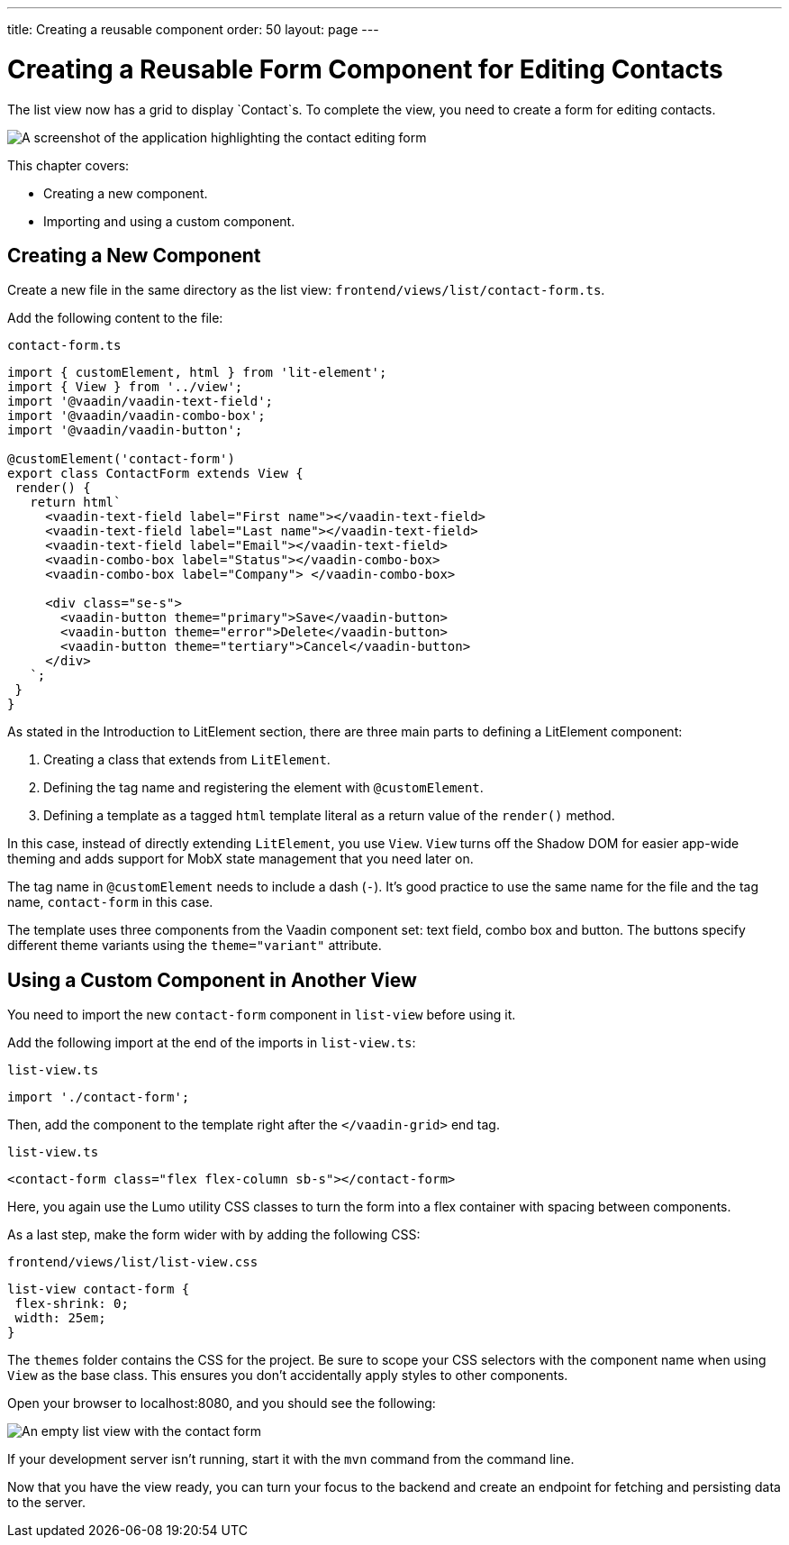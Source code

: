 ---
title: Creating a reusable component
order: 50
layout: page
---

= Creating a Reusable Form Component for Editing Contacts

The list view now has a grid to display `Contact`s. 
To complete the view, you need to create a form for editing contacts. 


image::images/contact-form.png[A screenshot of the application highlighting the contact editing form]


This chapter covers:

* Creating a new component.
* Importing and using a custom component. 

== Creating a New Component

Create a new file in the same directory as the list view: `frontend/views/list/contact-form.ts`.

Add the following content to the file:

.`contact-form.ts`
[source, typescript]
----
import { customElement, html } from 'lit-element';
import { View } from '../view';
import '@vaadin/vaadin-text-field';
import '@vaadin/vaadin-combo-box';
import '@vaadin/vaadin-button';
 
@customElement('contact-form') 
export class ContactForm extends View { 
 render() {
   return html`
     <vaadin-text-field label="First name"></vaadin-text-field>
     <vaadin-text-field label="Last name"></vaadin-text-field>
     <vaadin-text-field label="Email"></vaadin-text-field>
     <vaadin-combo-box label="Status"></vaadin-combo-box>
     <vaadin-combo-box label="Company"> </vaadin-combo-box>
 
     <div class="se-s">
       <vaadin-button theme="primary">Save</vaadin-button>
       <vaadin-button theme="error">Delete</vaadin-button>
       <vaadin-button theme="tertiary">Cancel</vaadin-button>
     </div>
   `;
 }
}
----

As stated in the Introduction to LitElement section, there are three main parts to defining a LitElement component: 

1. Creating a class that extends from `LitElement`.
2. Defining the tag name and registering the element with `@customElement`.
3. Defining a template as a tagged `html` template literal as a return value of the `render()` method.

In this case, instead of directly extending `LitElement`, you use `View`. 
`View` turns off the Shadow DOM for easier app-wide theming and adds support for MobX state management that you need later on. 

The tag name in `@customElement` needs to include a dash (`-`). 
It's good practice to use the same name for the file and the tag name, `contact-form` in this case. 

The template uses three components from the Vaadin component set: text field, combo box and button. 
The buttons specify different theme variants using the `theme="variant"` attribute. 

== Using a Custom Component in Another View

You need to import the new `contact-form` component in `list-view` before using it. 

Add the following import at the end of the imports in `list-view.ts`:

.`list-view.ts`
[source,typescript]
----
import './contact-form';
----

Then, add the component to the template right after the `</vaadin-grid>` end tag. 

.`list-view.ts`
[source,html]
----
<contact-form class="flex flex-column sb-s"></contact-form>
----

Here, you again use the Lumo utility CSS classes to turn the form into a flex container with spacing between components. 

As a last step, make the form wider with by adding the following CSS: 

.`frontend/views/list/list-view.css`
[source,css]
----
list-view contact-form {
 flex-shrink: 0;
 width: 25em;
}
----

The `themes` folder contains the CSS for the project. 
Be sure to scope your CSS selectors with the component name when using `View` as the base class. 
This ensures you don't accidentally apply styles to other components. 

Open your browser to localhost:8080, and you should see the following:

image::images/list-view-with-form.png[An empty list view with the contact form]

If your development server isn't running, start it with the `mvn` command from the command line. 

Now that you have the view ready, you can turn your focus to the backend and create an endpoint for fetching and persisting data to the server.
